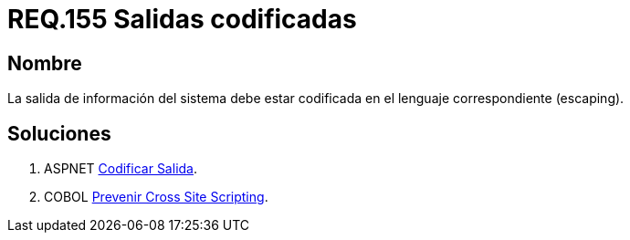 :slug: rules/155/
:category: rules
:description: En el presente documento se detallan los requerimientos de seguridad relacionados al código fuente que compone a las aplicaciones de la compañía. En este requerimiento se establece la importancia de codificar las salidas arrojadas por la aplicación a través del escaping.
:keywords: Requerimiento, Seguridad, Código Fuente, Salidas, Codificar, Escaping.
:rules: yes

= REQ.155 Salidas codificadas

== Nombre 

La salida de información del sistema 
debe estar codificada en el lenguaje correspondiente (escaping). 


== Soluciones

. +ASPNET+ link:../../defends/aspnet/codificar-salida/[Codificar Salida].
. +COBOL+ link:../../defends/cobol/prevenir-xss/[Prevenir Cross Site Scripting].